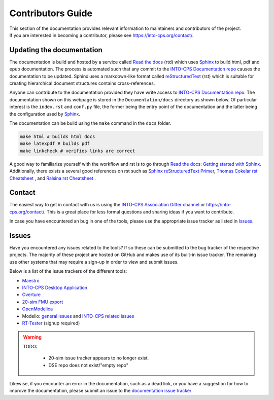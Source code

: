 .. _contributers-guide:

Contributors Guide
==================

.. image:: https://badges.gitter.im/INTO-CPS/community.svg
   :alt: Join the chat at https://gitter.im/INTO-CPS/community?utm_source=share-link&utm_medium=link&utm_campaign=share-link
   :target: https://gitter.im/INTO-CPS/community?utm_source=badge&utm_medium=badge&utm_campaign=pr-badge

| This section of the documentation provides relevant information to maintainers and contributors of the project.
| If you are interested in becoming a contributor, please see https://into-cps.org/contact/.

Updating the documentation
--------------------------

.. _Sphinx: https://www.sphinx-doc.org/en/master/
.. _`reStructuredText`: https://docutils.sourceforge.io/rst.html
.. _`Read the docs`: https://readthedocs.org/
.. _`Thomas Cokelar rst Cheatsheet`: https://thomas-cokelaer.info/tutorials/sphinx/rest_syntax.html#id4
.. _`Ralsina rst Cheatsheet`: https://github.com/ralsina/rst-cheatsheet/blob/master/rst-cheatsheet.rst
.. _Sphinx reStructuredText Primer: https://www.sphinx-doc.org/en/master/usage/restructuredtext/index.html
.. _`Read the docs: Getting started with Sphinx`: https://docs.readthedocs.io/en/stable/intro/getting-started-with-sphinx.html
.. _`INTO-CPS Documentation repo`: https://github.com/INTO-CPS-Association/Documentation.git


The documentation is build and hosted by a service called `Read the docs`_ (rtd) which uses Sphinx_ to build html, pdf and epub documentation. 
The process is automated such that any commit to the `INTO-CPS Documentation repo`_ causes the documentation to be updated.
Sphinx uses a markdown-like format called reStructuredText_ (rst) which is suitable for creating hierarchical document structures contains cross-references.

Anyone can contribute to the documentation provided they have write access to `INTO-CPS Documentation repo`_.
The documentation shown on this webpage is stored in the ``Documentation/docs`` directory as shown below.
Of particular interest is the ``index.rst`` and ``conf.py`` file, the former being the entry point of the documentation and the latter being the configuration used by Sphinx_.

.. image:: images/contributing_to_documentation.png
    :align: center

The documentation can be build using the ``make`` command in the ``docs`` folder.

.. code-block:: bash
    
    make html # builds html docs
    make latexpdf # builds pdf
    make linkcheck # verifies links are correct


A good way to familiarize yourself with the workflow and rst is to go through `Read the docs: Getting started with Sphinx`_.
Additionally, there exists a several good references on rst such as `Sphinx reStructuredText Primer`_, `Thomas Cokelar rst Cheatsheet`_ , and `Ralsina rst Cheatsheet`_ .

Contact
-------
The easiest way to get in contact with us is using the `INTO-CPS Association Gitter channel <https://gitter.im/INTO-CPS/community?utm_source=share-link&utm_medium=link&utm_campaign=share-link>`__ or https://into-cps.org/contact/.
This is a great place for less formal questions and sharing ideas if you want to contribute.

In case you have encountered an bug in one of the tools, please use the appropriate issue tracker as listed in Issues_. 


Issues
------

Have you encountered any issues related to the tools? If so these can be submitted to the bug tracker of the respective projects.
The majority of these project are hosted on GitHub and makes use of its built-in issue tracker. 
The remaining use other systems that may require a sign-up in order to view and submit issues.

Below is a list of the issue trackers of the different tools:

* `Maestro <https://github.com/INTO-CPS-Association/maestro/issues>`__
* `INTO-CPS Desktop Application <https://github.com/INTO-CPS-Association/into-cps-application/issues>`__
* `Overture <https://github.com/overturetool/overture/issues>`__
* `20-sim FMU export <https://github.com/controllab/fmi-export-20sim/issues/>`__
* `OpenModelica <https://trac.openmodelica.org/OpenModelica/report>`__
*  Modelio: `general issues <https://www.modelio.org/community/bug-tracker.html>`__ and `INTO-CPS related issues <https://forge.modelio.org/projects/intocps/issues>`__ 
* `RT-Tester <https://software.verified.de/mantis?project_id=76>`__ (signup required)

.. warning::
    TODO:

        * 20-sim issue tracker appears to no longer exist.
        * DSE repo does not exist/"empty repo"

Likewise, if you encounter an error in the documentation, such as a dead link, or you have a suggestion for how to improve the documentation, please submit an issue to the `documentation issue tracker <https://github.com/INTO-CPS-Association/Documentation/issues>`__
